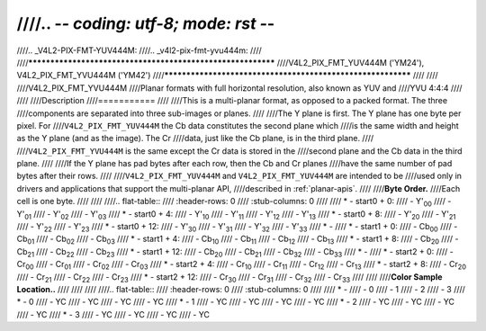 ////.. -*- coding: utf-8; mode: rst -*-
////
////.. _V4L2-PIX-FMT-YUV444M:
////.. _v4l2-pix-fmt-yvu444m:
////
////************************************************************
////V4L2_PIX_FMT_YUV444M ('YM24'), V4L2_PIX_FMT_YVU444M ('YM42')
////************************************************************
////
////
////V4L2_PIX_FMT_YVU444M
////Planar formats with full horizontal resolution, also known as YUV and
////YVU 4:4:4
////
////
////Description
////===========
////
////This is a multi-planar format, as opposed to a packed format. The three
////components are separated into three sub-images or planes.
////
////The Y plane is first. The Y plane has one byte per pixel. For
////``V4L2_PIX_FMT_YUV444M`` the Cb data constitutes the second plane which
////is the same width and height as the Y plane (and as the image). The Cr
////data, just like the Cb plane, is in the third plane.
////
////``V4L2_PIX_FMT_YVU444M`` is the same except the Cr data is stored in the
////second plane and the Cb data in the third plane.
////
////If the Y plane has pad bytes after each row, then the Cb and Cr planes
////have the same number of pad bytes after their rows.
////
////``V4L2_PIX_FMT_YUV444M`` and ``V4L2_PIX_FMT_YUV444M`` are intended to be
////used only in drivers and applications that support the multi-planar API,
////described in :ref:`planar-apis`.
////
////**Byte Order.**
////Each cell is one byte.
////
////
////.. flat-table::
////    :header-rows:  0
////    :stub-columns: 0
////
////    * - start0 + 0:
////      - Y'\ :sub:`00`
////      - Y'\ :sub:`01`
////      - Y'\ :sub:`02`
////      - Y'\ :sub:`03`
////    * - start0 + 4:
////      - Y'\ :sub:`10`
////      - Y'\ :sub:`11`
////      - Y'\ :sub:`12`
////      - Y'\ :sub:`13`
////    * - start0 + 8:
////      - Y'\ :sub:`20`
////      - Y'\ :sub:`21`
////      - Y'\ :sub:`22`
////      - Y'\ :sub:`23`
////    * - start0 + 12:
////      - Y'\ :sub:`30`
////      - Y'\ :sub:`31`
////      - Y'\ :sub:`32`
////      - Y'\ :sub:`33`
////    * -
////    * - start1 + 0:
////      - Cb\ :sub:`00`
////      - Cb\ :sub:`01`
////      - Cb\ :sub:`02`
////      - Cb\ :sub:`03`
////    * - start1 + 4:
////      - Cb\ :sub:`10`
////      - Cb\ :sub:`11`
////      - Cb\ :sub:`12`
////      - Cb\ :sub:`13`
////    * - start1 + 8:
////      - Cb\ :sub:`20`
////      - Cb\ :sub:`21`
////      - Cb\ :sub:`22`
////      - Cb\ :sub:`23`
////    * - start1 + 12:
////      - Cb\ :sub:`20`
////      - Cb\ :sub:`21`
////      - Cb\ :sub:`32`
////      - Cb\ :sub:`33`
////    * -
////    * - start2 + 0:
////      - Cr\ :sub:`00`
////      - Cr\ :sub:`01`
////      - Cr\ :sub:`02`
////      - Cr\ :sub:`03`
////    * - start2 + 4:
////      - Cr\ :sub:`10`
////      - Cr\ :sub:`11`
////      - Cr\ :sub:`12`
////      - Cr\ :sub:`13`
////    * - start2 + 8:
////      - Cr\ :sub:`20`
////      - Cr\ :sub:`21`
////      - Cr\ :sub:`22`
////      - Cr\ :sub:`23`
////    * - start2 + 12:
////      - Cr\ :sub:`30`
////      - Cr\ :sub:`31`
////      - Cr\ :sub:`32`
////      - Cr\ :sub:`33`
////
////
////**Color Sample Location..**
////
////
////
////.. flat-table::
////    :header-rows:  0
////    :stub-columns: 0
////
////    * -
////      - 0
////      - 1
////      - 2
////      - 3
////    * - 0
////      - YC
////      - YC
////      - YC
////      - YC
////    * - 1
////      - YC
////      - YC
////      - YC
////      - YC
////    * - 2
////      - YC
////      - YC
////      - YC
////      - YC
////    * - 3
////      - YC
////      - YC
////      - YC
////      - YC
